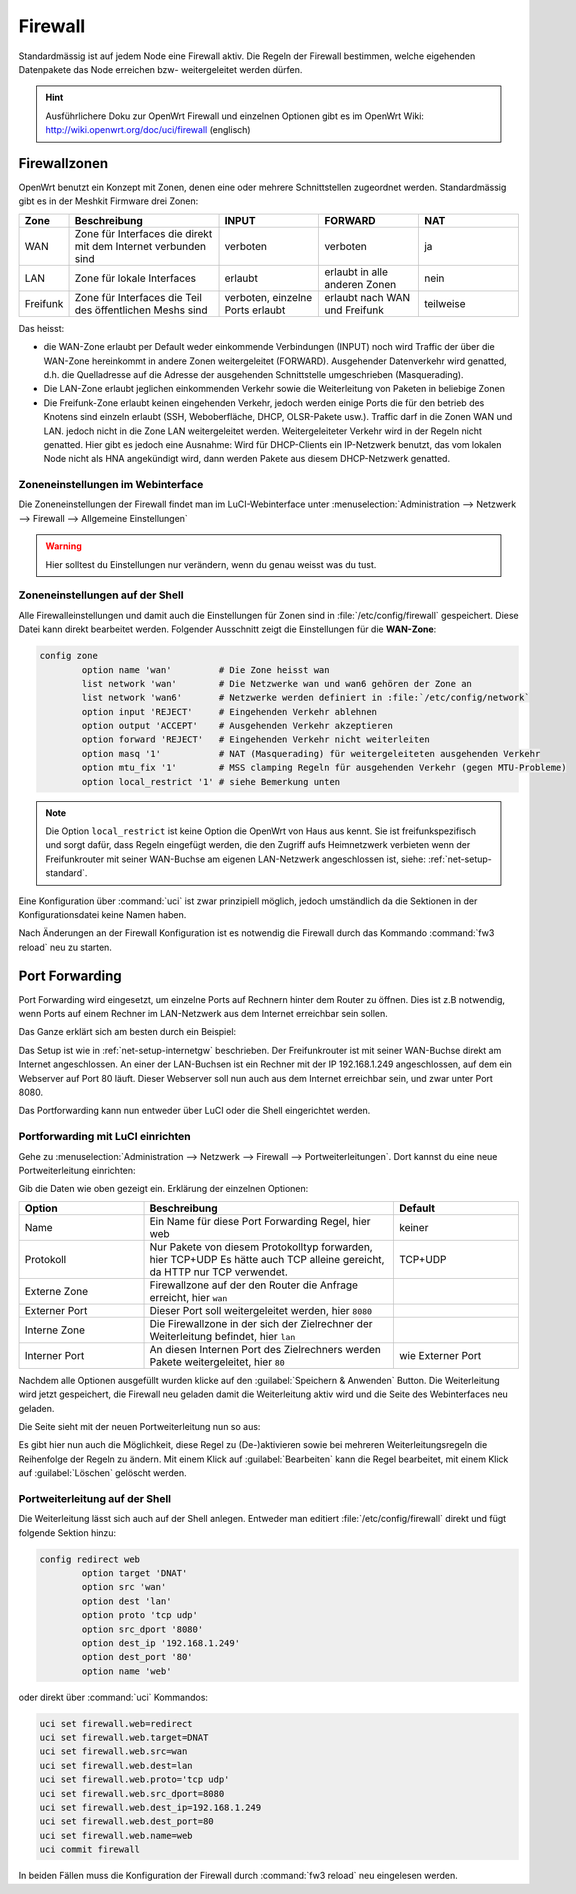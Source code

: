 Firewall
========

Standardmässig ist auf jedem Node eine Firewall aktiv. Die Regeln der
Firewall bestimmen, welche eigehenden Datenpakete das Node erreichen
bzw- weitergeleitet werden dürfen.

.. hint::

   Ausführlichere Doku zur OpenWrt Firewall und einzelnen Optionen gibt es
   im OpenWrt Wiki: http://wiki.openwrt.org/doc/uci/firewall (englisch)

.. _firewall-zones:

Firewallzonen
-------------

OpenWrt benutzt ein Konzept mit Zonen, denen eine oder mehrere Schnittstellen
zugeordnet werden. Standardmässig gibt es in der Meshkit Firmware drei Zonen:

.. list-table::
   :widths: 10 30 20 20 20
   :header-rows: 1

   * - Zone
     - Beschreibung
     - INPUT
     - FORWARD
     - NAT
   * - WAN
     - Zone für Interfaces die direkt mit dem Internet verbunden sind
     - verboten
     - verboten
     - ja
   * - LAN
     - Zone für lokale Interfaces
     - erlaubt
     - erlaubt in alle anderen Zonen
     - nein
   * - Freifunk
     - Zone für Interfaces die Teil des öffentlichen Meshs sind
     - verboten, einzelne Ports erlaubt
     - erlaubt nach WAN und Freifunk
     - teilweise

Das heisst:

* die WAN-Zone erlaubt per Default weder einkommende Verbindungen (INPUT) noch
  wird Traffic der über die WAN-Zone hereinkommt in andere Zonen weitergeleitet
  (FORWARD). Ausgehender Datenverkehr wird genatted, d.h. die Quelladresse auf
  die Adresse der ausgehenden Schnittstelle umgeschrieben (Masquerading).
* Die LAN-Zone erlaubt jeglichen einkommenden Verkehr sowie die Weiterleitung
  von Paketen in beliebige Zonen
* Die Freifunk-Zone erlaubt keinen eingehenden Verkehr, jedoch werden einige
  Ports die für den betrieb des Knotens sind einzeln erlaubt (SSH, Weboberfläche,
  DHCP, OLSR-Pakete usw.). Traffic darf in die Zonen WAN und LAN. jedoch nicht in
  die Zone LAN weitergeleitet werden. Weitergeleiteter Verkehr wird in der Regeln
  nicht genatted. Hier gibt es jedoch eine Ausnahme: Wird für DHCP-Clients ein
  IP-Netzwerk benutzt, das vom lokalen Node nicht als HNA angekündigt wird, dann
  werden Pakete aus diesem DHCP-Netzwerk genatted.

Zoneneinstellungen im Webinterface
^^^^^^^^^^^^^^^^^^^^^^^^^^^^^^^^^^

Die Zoneneinstellungen der Firewall findet man im LuCI-Webinterface unter
:menuselection:`Administration --> Netzwerk --> Firewall --> Allgemeine Einstellungen`

.. warning::

   Hier solltest du Einstellungen nur verändern, wenn du genau weisst was
   du tust.

.. image:: /images/luci/firewall-zones.jpg

Zoneneinstellungen auf der Shell
^^^^^^^^^^^^^^^^^^^^^^^^^^^^^^^^

Alle Firewalleinstellungen und damit auch die Einstellungen für Zonen
sind in :file:`/etc/config/firewall` gespeichert. Diese Datei kann direkt
bearbeitet werden. Folgender Ausschnitt zeigt die Einstellungen
für die **WAN-Zone**:

.. code-block:: sh

   config zone
           option name 'wan'         # Die Zone heisst wan
           list network 'wan'        # Die Netzwerke wan und wan6 gehören der Zone an
           list network 'wan6'       # Netzwerke werden definiert in :file:`/etc/config/network`
           option input 'REJECT'     # Eingehenden Verkehr ablehnen
           option output 'ACCEPT'    # Ausgehenden Verkehr akzeptieren
           option forward 'REJECT'   # Eingehenden Verkehr nicht weiterleiten
           option masq '1'           # NAT (Masquerading) für weitergeleiteten ausgehenden Verkehr
           option mtu_fix '1'        # MSS clamping Regeln für ausgehenden Verkehr (gegen MTU-Probleme)
           option local_restrict '1' # siehe Bemerkung unten

.. note::

   Die Option ``local_restrict`` ist keine Option die OpenWrt von
   Haus aus kennt. Sie ist freifunkspezifisch und sorgt dafür,
   dass Regeln eingefügt werden, die den Zugriff aufs Heimnetzwerk
   verbieten wenn der Freifunkrouter mit seiner WAN-Buchse am eigenen
   LAN-Netzwerk angeschlossen ist, siehe: :ref:`net-setup-standard`.

Eine Konfiguration über :command:`uci` ist zwar prinzipiell möglich,
jedoch umständlich da die Sektionen in der Konfigurationsdatei keine Namen
haben.

Nach Änderungen an der Firewall Konfiguration ist es notwendig die Firewall
durch das Kommando :command:`fw3 reload` neu zu starten.


.. _firewall-port-forward:

Port Forwarding
---------------

Port Forwarding wird eingesetzt, um einzelne Ports auf Rechnern hinter
dem Router zu öffnen. Dies ist z.B notwendig, wenn Ports auf einem Rechner
im LAN-Netzwerk aus dem Internet erreichbar sein sollen.

Das Ganze erklärt sich am besten durch ein Beispiel:

Das Setup ist wie in :ref:`net-setup-internetgw` beschrieben. Der
Freifunkrouter ist mit seiner WAN-Buchse direkt am Internet angeschlossen.
An einer der LAN-Buchsen ist ein Rechner mit der IP 192.168.1.249
angeschlossen, auf dem ein Webserver auf Port 80 läuft. Dieser Webserver
soll nun auch aus dem Internet erreichbar sein, und zwar unter Port 8080.

Das Portforwarding kann nun entweder über LuCI oder die Shell eingerichtet
werden.

Portforwarding mit LuCI einrichten
^^^^^^^^^^^^^^^^^^^^^^^^^^^^^^^^^^

Gehe zu :menuselection:`Administration --> Netzwerk --> Firewall --> Portweiterleitungen`.
Dort kannst du eine neue Portweiterleitung einrichten:

.. image:: /images/luci/firewall-portforward1.jpg

Gib die Daten wie oben gezeigt ein. Erklärung der einzelnen Optionen:

.. list-table::
   :widths: 25 50 25
   :header-rows: 1

   * - Option
     - Beschreibung
     - Default
   * - Name
     - Ein Name für diese Port Forwarding Regel, hier web
     - keiner
   * - Protokoll
     - Nur Pakete von diesem Protokolltyp forwarden, hier TCP+UDP
       Es hätte auch TCP alleine gereicht, da HTTP nur TCP verwendet.
     - TCP+UDP
   * - Externe Zone
     - Firewallzone auf der den Router die Anfrage erreicht, hier ``wan``
     -
   * - Externer Port
     - Dieser Port soll weitergeleitet werden, hier ``8080``
     -
   * - Interne Zone
     - Die Firewallzone in der sich der Zielrechner der Weiterleitung befindet,
       hier ``lan``
     -
   * - Interner Port
     - An diesen Internen Port des Zielrechners werden Pakete weitergeleitet,
       hier ``80``
     - wie Externer Port

Nachdem alle Optionen ausgefüllt wurden klicke auf den :guilabel:`Speichern & Anwenden`
Button. Die Weiterleitung wird jetzt gespeichert, die Firewall neu geladen damit die
Weiterleitung aktiv wird und die Seite des Webinterfaces neu geladen.

Die Seite sieht mit der neuen Portweiterleitung nun so aus:
     
.. image:: /images/luci/firewall-portforward2.jpg
   
Es gibt hier nun auch die Möglichkeit, diese Regel zu (De-)aktivieren sowie bei
mehreren Weiterleitungsregeln die Reihenfolge der Regeln zu ändern. Mit einem
Klick auf :guilabel:`Bearbeiten` kann die Regel bearbeitet, mit einem Klick
auf :guilabel:`Löschen` gelöscht werden.

Portweiterleitung auf der Shell
^^^^^^^^^^^^^^^^^^^^^^^^^^^^^^^

Die Weiterleitung lässt sich auch auf der Shell anlegen. Entweder man
editiert :file:`/etc/config/firewall` direkt und fügt folgende Sektion
hinzu:

.. code-block:: sh

   config redirect web
   	   option target 'DNAT'
	   option src 'wan'
	   option dest 'lan'
	   option proto 'tcp udp'
 	   option src_dport '8080'
	   option dest_ip '192.168.1.249'
	   option dest_port '80'
	   option name 'web'

oder direkt über :command:`uci` Kommandos:

.. code-block:: sh

   uci set firewall.web=redirect
   uci set firewall.web.target=DNAT
   uci set firewall.web.src=wan
   uci set firewall.web.dest=lan
   uci set firewall.web.proto='tcp udp'
   uci set firewall.web.src_dport=8080
   uci set firewall.web.dest_ip=192.168.1.249
   uci set firewall.web.dest_port=80
   uci set firewall.web.name=web
   uci commit firewall

In beiden Fällen muss die Konfiguration der Firewall durch
:command:`fw3 reload` neu eingelesen werden.
